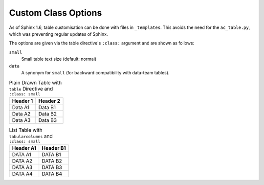 ####################
Custom Class Options
####################

As of Sphinx 1.6, table customisation can be done with files in ``_templates``.
This avoids the need for the ``ac_table.py``, which was preventing regular updates
of Sphinx.

The options are given via the table directive's
``:class:`` argument and are shown as follows:


.. ``rwshade``
..   Data row alternate shading ON (default: OFF)

``small``
   Small table text size (default: normal)

``data``
   A synonym for ``small`` (for backward compatibility with data-team tables).

.. .. table:: Plain Drawn Table with ``table`` Directive and ``class`` options: ``rwshade``
..    :class: rwshade

..    +----------+----------+
..    | Header 1 | Header 2 |
..    +==========+==========+
..    | Data A1  | Data B1  |
..    +----------+----------+
..    | Data A2  | Data B2  |
..    +----------+----------+
..    | Data A3  | Data B3  |
..    +----------+----------+
..    | Data A4  | Data B4  |
..    +----------+----------+
..    | Data A5  | Data B5  |
..    +----------+----------+
..    | Data A6  | Data B6  |
..    +----------+----------+

.. table:: Plain Drawn Table with ``table`` Directive and ``:class: small``
   :class: small

   +----------+----------+
   | Header 1 | Header 2 |
   +==========+==========+
   | Data A1  | Data B1  |
   +----------+----------+
   | Data A2  | Data B2  |
   +----------+----------+
   | Data A3  | Data B3  |
   +----------+----------+


.. list-table:: List Table with ``tabularcolumns`` and ``:class: small``
   :header-rows: 1
   :class: small

   * - Header A1
     - Header B1

   * - DATA A1
     - DATA B1

   * - DATA A2
     - DATA B2

   * - DATA A3
     - DATA B3

   * - DATA A4
     - DATA B4
